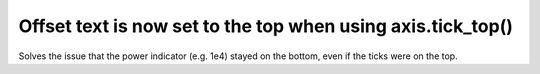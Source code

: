 Offset text is now set to the top when using axis.tick_top()
------------------------------------------------------------

Solves the issue that the power indicator (e.g. 1e4) stayed on the bottom, even if the ticks were on the top.
